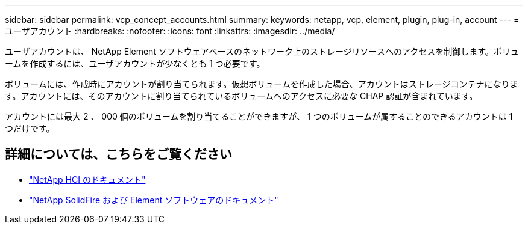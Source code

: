 ---
sidebar: sidebar 
permalink: vcp_concept_accounts.html 
summary:  
keywords: netapp, vcp, element, plugin, plug-in, account 
---
= ユーザアカウント
:hardbreaks:
:nofooter: 
:icons: font
:linkattrs: 
:imagesdir: ../media/


[role="lead"]
ユーザアカウントは、 NetApp Element ソフトウェアベースのネットワーク上のストレージリソースへのアクセスを制御します。ボリュームを作成するには、ユーザアカウントが少なくとも 1 つ必要です。

ボリュームには、作成時にアカウントが割り当てられます。仮想ボリュームを作成した場合、アカウントはストレージコンテナになります。アカウントには、そのアカウントに割り当てられているボリュームへのアクセスに必要な CHAP 認証が含まれています。

アカウントには最大 2 、 000 個のボリュームを割り当てることができますが、 1 つのボリュームが属することのできるアカウントは 1 つだけです。

[discrete]
== 詳細については、こちらをご覧ください

* https://docs.netapp.com/us-en/hci/index.html["NetApp HCI のドキュメント"^]
* https://docs.netapp.com/sfe-122/topic/com.netapp.ndc.sfe-vers/GUID-B1944B0E-B335-4E0B-B9F1-E960BF32AE56.html["NetApp SolidFire および Element ソフトウェアのドキュメント"^]

